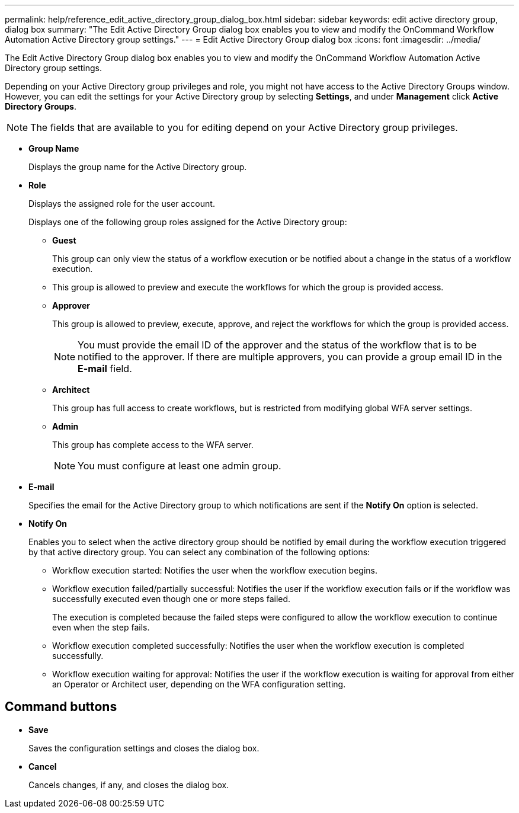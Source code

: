 ---
permalink: help/reference_edit_active_directory_group_dialog_box.html
sidebar: sidebar
keywords: edit active directory group, dialog box
summary: "The Edit Active Directory Group dialog box enables you to view and modify the OnCommand Workflow Automation Active Directory group settings."
---
= Edit Active Directory Group dialog box
:icons: font
:imagesdir: ../media/

[.lead]
The Edit Active Directory Group dialog box enables you to view and modify the OnCommand Workflow Automation Active Directory group settings.

Depending on your Active Directory group privileges and role, you might not have access to the Active Directory Groups window. However, you can edit the settings for your Active Directory group by selecting *Settings*, and under *Management* click *Active Directory Groups*.

NOTE: The fields that are available to you for editing depend on your Active Directory group privileges.

* *Group Name*
+
Displays the group name for the Active Directory group.

* *Role*
+
Displays the assigned role for the user account.
+
Displays one of the following group roles assigned for the Active Directory group:

 ** *Guest*
+
This group can only view the status of a workflow execution or be notified about a change in the status of a workflow execution.

 ** This group is allowed to preview and execute the workflows for which the group is provided access.
 ** *Approver*
+
This group is allowed to preview, execute, approve, and reject the workflows for which the group is provided access.
+
NOTE: You must provide the email ID of the approver and the status of the workflow that is to be notified to the approver. If there are multiple approvers, you can provide a group email ID in the *E-mail* field.

 ** *Architect*
+
This group has full access to create workflows, but is restricted from modifying global WFA server settings.

 ** *Admin*
+
This group has complete access to the WFA server.
+
NOTE: You must configure at least one admin group.

* *E-mail*
+
Specifies the email for the Active Directory group to which notifications are sent if the *Notify On* option is selected.

* *Notify On*
+
Enables you to select when the active directory group should be notified by email during the workflow execution triggered by that active directory group. You can select any combination of the following options:

 ** Workflow execution started: Notifies the user when the workflow execution begins.
 ** Workflow execution failed/partially successful: Notifies the user if the workflow execution fails or if the workflow was successfully executed even though one or more steps failed.
+
The execution is completed because the failed steps were configured to allow the workflow execution to continue even when the step fails.

 ** Workflow execution completed successfully: Notifies the user when the workflow execution is completed successfully.
 ** Workflow execution waiting for approval: Notifies the user if the workflow execution is waiting for approval from either an Operator or Architect user, depending on the WFA configuration setting.

== Command buttons

* *Save*
+
Saves the configuration settings and closes the dialog box.

* *Cancel*
+
Cancels changes, if any, and closes the dialog box.
